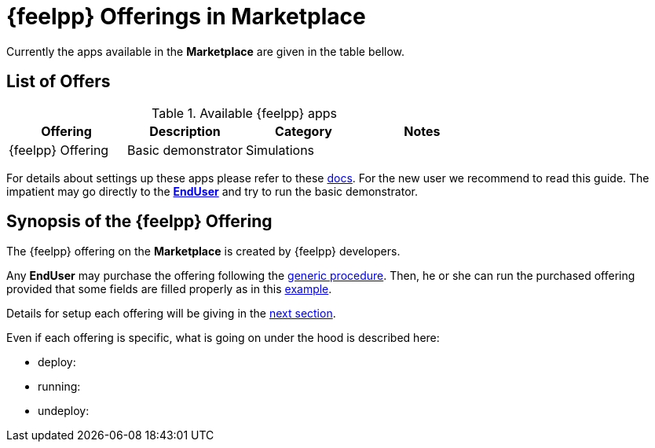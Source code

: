 [[feelpp_offerings]]
= {feelpp} Offerings in *Marketplace*

Currently the apps available in the *Marketplace* are given in the table bellow.

== List of Offers

.Available {feelpp} apps
[options="header,footer"]
|===
| Offering            | Description        | Category    | Notes
| {feelpp} Offering | Basic demonstrator | Simulations |
|===

For details about settings up these apps please refer to these <<offering_setup, docs>>.
For the new user we recommend to read this guide. The impatient may go directly to the <<enduser, *EndUser*>>  and try to run the basic demonstrator.

== Synopsis of the {feelpp} Offering

The {feelpp} offering on the *Marketplace* is created by {feelpp} developers.

Any *EndUser* may purchase the offering following the <<purchase, generic procedure>>.
Then, he or she can run the purchased offering provided that some fields are filled properly as in this <<running, example>>.

Details for setup each offering will be giving in the <<offering_setup, next section>>.

Even if each offering is specific, what is going on under the hood is described here:

* deploy:
* running:
* undeploy:
